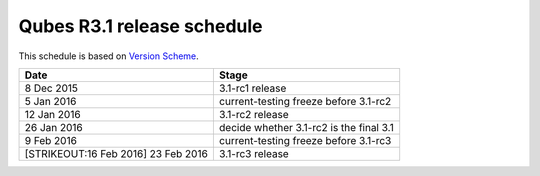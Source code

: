 ===========================
Qubes R3.1 release schedule
===========================

This schedule is based on `Version
Scheme </doc/version-scheme/#release-schedule>`__.

+----------------------------------+----------------------------------+
| Date                             | Stage                            |
+==================================+==================================+
| 8 Dec 2015                       | 3.1-rc1 release                  |
+----------------------------------+----------------------------------+
| 5 Jan 2016                       | current-testing freeze before    |
|                                  | 3.1-rc2                          |
+----------------------------------+----------------------------------+
| 12 Jan 2016                      | 3.1-rc2 release                  |
+----------------------------------+----------------------------------+
| 26 Jan 2016                      | decide whether 3.1-rc2 is the    |
|                                  | final 3.1                        |
+----------------------------------+----------------------------------+
| 9 Feb 2016                       | current-testing freeze before    |
|                                  | 3.1-rc3                          |
+----------------------------------+----------------------------------+
| [STRIKEOUT:16 Feb 2016] 23 Feb   | 3.1-rc3 release                  |
| 2016                             |                                  |
+----------------------------------+----------------------------------+
